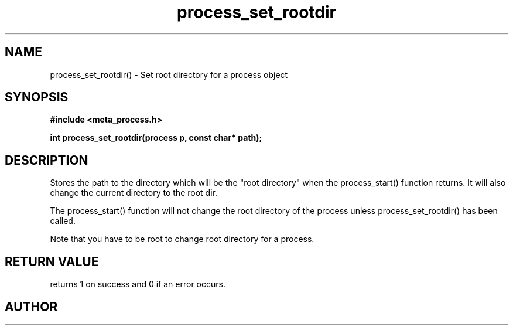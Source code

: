 .TH process_set_rootdir 3 2016-01-30 "" "The Meta C Library"
.SH NAME
process_set_rootdir() \- Set root directory for a process object
.SH SYNOPSIS
.B #include <meta_process.h>
.sp
.BI "int process_set_rootdir(process p, const char* path);

.SH DESCRIPTION
Stores the path to the directory which will be the 
"root directory" when the process_start() function
returns. It will also change the current directory
to the root dir.
.PP
The process_start() function will not change the root
directory of the process unless process_set_rootdir()
has been called.
.PP
Note that you have to be root to change root directory
for a process. 
.SH RETURN VALUE
.Nm
returns 1 on success and 0 if an error occurs.
.SH AUTHOR
.An B. Augestad, bjorn.augestad@gmail.com
